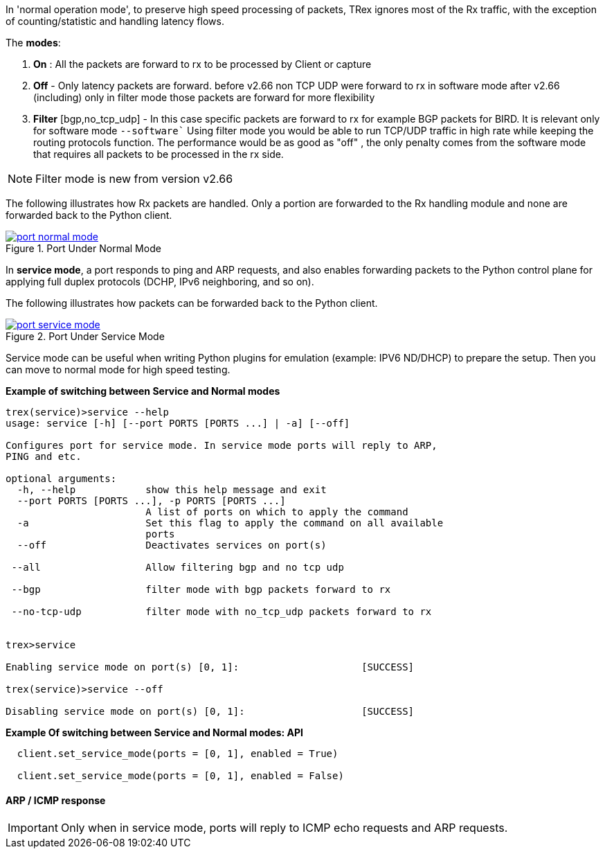 

anchor:service_mode[]

In 'normal operation mode', to preserve high speed processing of packets, TRex ignores most of the Rx traffic, with the exception of counting/statistic and handling latency flows.

The *modes*: 

1. *On* : All the packets are forward to rx to be processed by Client or capture 
2. *Off* - Only latency packets are forward. before v2.66 non TCP UDP were forward to rx in software mode after v2.66 (including) only in filter mode those packets are forward for more flexibility  
3. *Filter* [bgp,no_tcp_udp] - In this case specific packets are forward to rx for example BGP packets for BIRD. It is relevant only for software mode `--software``
Using filter mode you would be able to run TCP/UDP traffic in high rate while keeping the routing protocols function. The performance would be as good as "off" , the only penalty comes from the software mode that requires all packets to be processed in the rx side. 

[NOTE]
=====================================================================
Filter mode is new from version v2.66
=====================================================================

The following illustrates how Rx packets are handled. Only a portion are forwarded to the Rx handling module and none are forwarded back to the Python client.

image::images/port_normal_mode.png[title="Port Under Normal Mode",align="left",width={p_width}, link="images/port_normal_mode.png"]


In *service mode*, a port responds to ping and ARP requests, and also enables forwarding packets to the Python control plane for applying full duplex protocols (DCHP, IPv6 neighboring, and so on).

The following illustrates how packets can be forwarded back to the Python client.

image::images/port_service_mode.png[title="Port Under Service Mode",align="left",width={p_width}, link="images/port_service_mode.png"]

Service mode can be useful when writing Python plugins for emulation (example: IPV6 ND/DHCP) to prepare the setup. Then you can move to normal mode for high speed testing.


.*Example of switching between Service and Normal modes*
[source,bash]
----

trex(service)>service --help
usage: service [-h] [--port PORTS [PORTS ...] | -a] [--off]

Configures port for service mode. In service mode ports will reply to ARP,
PING and etc.

optional arguments:
  -h, --help            show this help message and exit
  --port PORTS [PORTS ...], -p PORTS [PORTS ...]
                        A list of ports on which to apply the command
  -a                    Set this flag to apply the command on all available
                        ports
  --off                 Deactivates services on port(s)

 --all                  Allow filtering bgp and no tcp udp

 --bgp                  filter mode with bgp packets forward to rx

 --no-tcp-udp           filter mode with no_tcp_udp packets forward to rx 


trex>service

Enabling service mode on port(s) [0, 1]:                     [SUCCESS]

trex(service)>service --off

Disabling service mode on port(s) [0, 1]:                    [SUCCESS]

----

.*Example Of switching between Service and Normal modes: API*
[source,Python]
----

  client.set_service_mode(ports = [0, 1], enabled = True)
  
  client.set_service_mode(ports = [0, 1], enabled = False)

----

==== ARP / ICMP response
[IMPORTANT]
Only when in service mode, ports will reply to ICMP echo requests and ARP requests.


